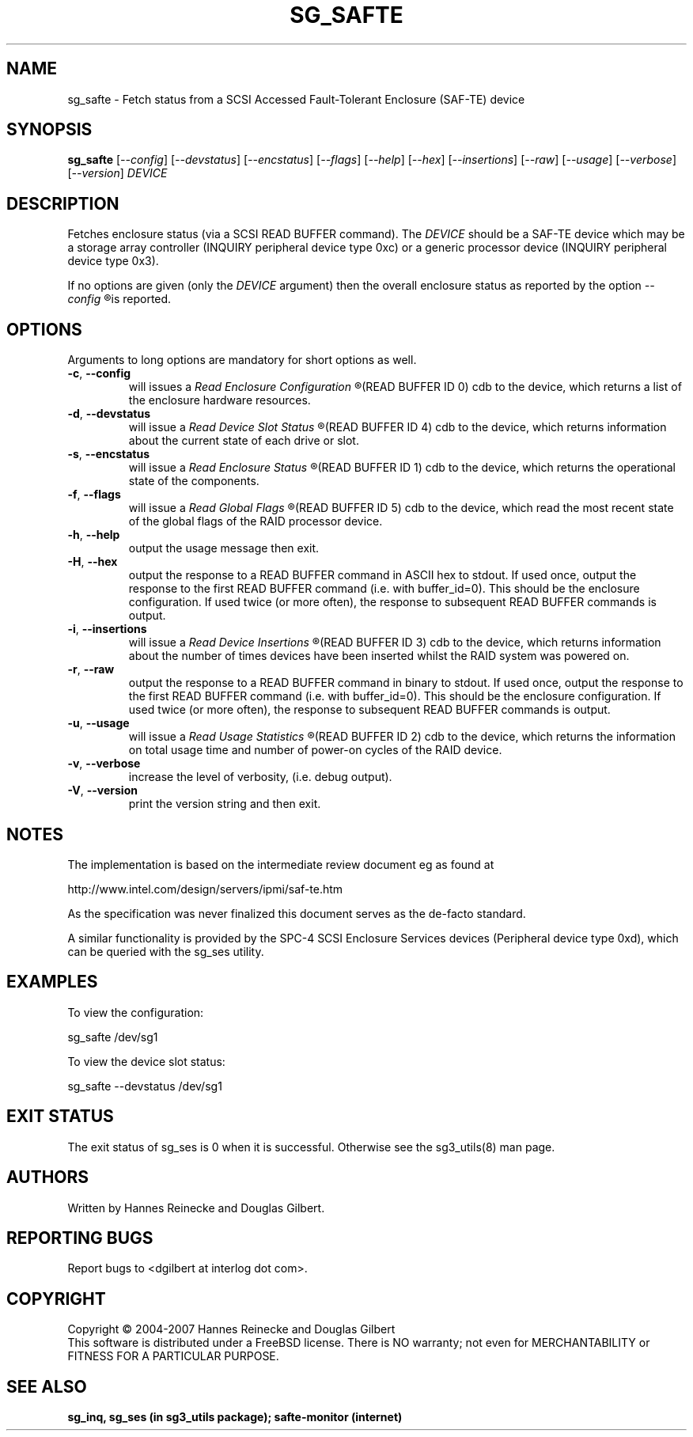 .TH SG_SAFTE "8" "September 2007" "sg3_utils\-1.25" SG3_UTILS
.SH NAME
sg_safte \- Fetch status from a SCSI Accessed Fault\-Tolerant Enclosure
(SAF\-TE) device
.SH SYNOPSIS
.B sg_safte
[\fI\-\-config\fR] [\fI\-\-devstatus\fR] [\fI\-\-encstatus\fR]
[\fI\-\-flags\fR] [\fI\-\-help\fR] [\fI\-\-hex\fR] [\fI\-\-insertions\fR]
[\fI\-\-raw\fR] [\fI\-\-usage\fR] [\fI\-\-verbose\fR] [\fI\-\-version\fR]
\fIDEVICE\fR
.SH DESCRIPTION
.\" Add any additional description here
.PP
Fetches enclosure status (via a SCSI READ BUFFER command).
The \fIDEVICE\fR should be a SAF\-TE device which may be a storage
array controller (INQUIRY peripheral device type 0xc) or a generic
processor device (INQUIRY peripheral device type 0x3).
.PP
If no options are given (only the \fIDEVICE\fR argument) then the
overall enclosure status as reported by the option
.I
\-\-config
.R
is reported.
.SH OPTIONS
Arguments to long options are mandatory for short options as well.
.TP
\fB\-c\fR, \fB\-\-config\fR
will issues a 
.I
Read Enclosure Configuration
.R
(READ BUFFER ID 0) cdb to the device, which returns a list of the
enclosure hardware resources.
.TP
\fB\-d\fR, \fB\-\-devstatus\fR
will issue a
.I
Read Device Slot Status
.R
(READ BUFFER ID 4) cdb to the device, which returns information about
the current state of each drive or slot.
.TP
\fB\-s\fR, \fB\-\-encstatus\fR
will issue a
.I
Read Enclosure Status
.R
(READ BUFFER ID 1) cdb to the device, which returns the operational
state of the components.
.TP
\fB\-f\fR, \fB\-\-flags\fR
will issue a
.I
Read Global Flags
.R
(READ BUFFER ID 5) cdb to the device, which read the most recent state
of the global flags of the RAID processor device.
.TP
\fB\-h\fR, \fB\-\-help\fR
output the usage message then exit.
.TP
\fB\-H\fR, \fB\-\-hex\fR
output the response to a READ BUFFER command in ASCII hex to stdout. If used
once, output the response to the first READ BUFFER command (i.e. with
buffer_id=0). This should be the enclosure configuration. If used twice (or
more often), the response to subsequent READ BUFFER commands is output.
.TP
\fB\-i\fR, \fB\-\-insertions\fR
will issue a
.I
Read Device Insertions
.R
(READ BUFFER ID 3) cdb to the device, which returns information about
the number of times devices have been inserted whilst the RAID system
was powered on.
.TP
\fB\-r\fR, \fB\-\-raw\fR
output the response to a READ BUFFER command in binary to stdout. If used
once, output the response to the first READ BUFFER command (i.e. with
buffer_id=0). This should be the enclosure configuration. If used twice (or
more often), the response to subsequent READ BUFFER commands is output.
.TP
\fB\-u\fR, \fB\-\-usage\fR
will issue a
.I
Read Usage Statistics
.R
(READ BUFFER ID 2) cdb to the device, which returns the information on
total usage time and number of power\-on cycles of the RAID device.
.TP
\fB\-v\fR, \fB\-\-verbose\fR
increase the level of verbosity, (i.e. debug output).
.TP
\fB\-V\fR, \fB\-\-version\fR
print the version string and then exit.
.SH NOTES
The implementation is based on the intermediate review document eg as
found at
.PP
http://www.intel.com/design/servers/ipmi/saf\-te.htm
.PP
As the specification was never finalized this document serves as the
de\-facto standard.
.PP
A similar functionality is provided by the SPC\-4 SCSI Enclosure
Services devices (Peripheral device type 0xd), which can be queried
with the sg_ses utility.
.SH EXAMPLES
To view the configuration:
.PP
   sg_safte /dev/sg1
.PP
To view the device slot status:
.PP
   sg_safte \-\-devstatus /dev/sg1
.PP
.SH EXIT STATUS
The exit status of sg_ses is 0 when it is successful. Otherwise see
the sg3_utils(8) man page.
.SH AUTHORS
Written by Hannes Reinecke and Douglas Gilbert.
.SH "REPORTING BUGS"
Report bugs to <dgilbert at interlog dot com>.
.SH COPYRIGHT
Copyright \(co 2004\-2007 Hannes Reinecke and Douglas Gilbert
.br
This software is distributed under a FreeBSD license. There is NO
warranty; not even for MERCHANTABILITY or FITNESS FOR A PARTICULAR PURPOSE.
.SH "SEE ALSO"
.B sg_inq, sg_ses (in sg3_utils package); safte-monitor (internet)
